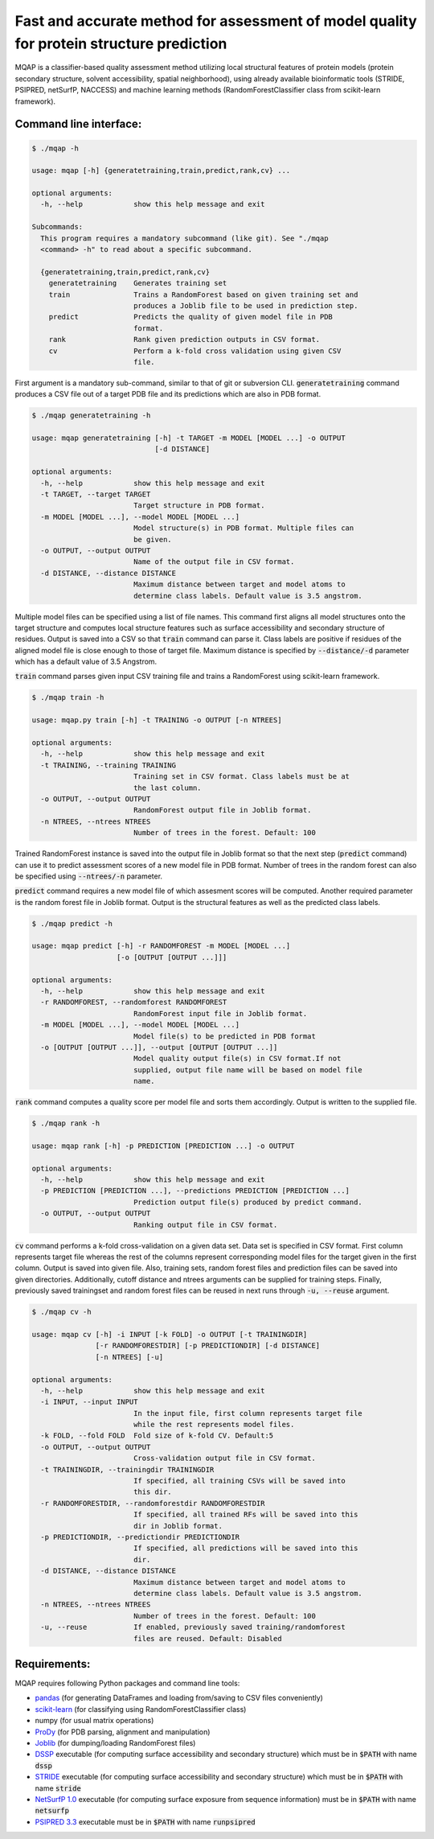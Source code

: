 =========================================================================================
Fast and accurate method for assessment of model quality for protein structure prediction
=========================================================================================

MQAP is a classifier-based quality assessment method utilizing local structural features of protein models (protein secondary structure, solvent accessibility, spatial neighborhood), using already available bioinformatic tools (STRIDE, PSIPRED, netSurfP, NACCESS) and machine learning methods (RandomForestClassifier class from scikit-learn framework).

Command line interface:
=======================

.. code-block:: console

    $ ./mqap -h

    usage: mqap [-h] {generatetraining,train,predict,rank,cv} ...

    optional arguments:
      -h, --help            show this help message and exit

    Subcommands:
      This program requires a mandatory subcommand (like git). See "./mqap
      <command> -h" to read about a specific subcommand.

      {generatetraining,train,predict,rank,cv}
        generatetraining    Generates training set
        train               Trains a RandomForest based on given training set and
                            produces a Joblib file to be used in prediction step.
        predict             Predicts the quality of given model file in PDB
                            format.
        rank                Rank given prediction outputs in CSV format.
        cv                  Perform a k-fold cross validation using given CSV
                            file.

First argument is a mandatory sub-command, similar to that of git or
subversion CLI. :code:`generatetraining` command produces a CSV file out of a target 
PDB file and its predictions which are also in PDB format.

.. code-block:: console

    $ ./mqap generatetraining -h

    usage: mqap generatetraining [-h] -t TARGET -m MODEL [MODEL ...] -o OUTPUT
                                 [-d DISTANCE]

    optional arguments:
      -h, --help            show this help message and exit
      -t TARGET, --target TARGET
                            Target structure in PDB format.
      -m MODEL [MODEL ...], --model MODEL [MODEL ...]
                            Model structure(s) in PDB format. Multiple files can
                            be given.
      -o OUTPUT, --output OUTPUT
                            Name of the output file in CSV format.
      -d DISTANCE, --distance DISTANCE
                            Maximum distance between target and model atoms to
                            determine class labels. Default value is 3.5 angstrom.


Multiple model files can be specified using a list of file names. 
This command first aligns all model structures onto the target structure and
computes local structure features such as surface accessibility and secondary
structure of residues. Output is saved into a CSV so that :code:`train` command can
parse it. Class labels are positive if residues of the aligned model file is
close enough to those of target file. Maximum distance is specified by
:code:`--distance/-d` parameter which has a default value of 3.5 Angstrom.

:code:`train` command parses given input CSV training file and trains a RandomForest
using scikit-learn framework.


.. code-block:: console

    $ ./mqap train -h

    usage: mqap.py train [-h] -t TRAINING -o OUTPUT [-n NTREES]

    optional arguments:
      -h, --help            show this help message and exit
      -t TRAINING, --training TRAINING
                            Training set in CSV format. Class labels must be at
                            the last column.
      -o OUTPUT, --output OUTPUT
                            RandomForest output file in Joblib format.
      -n NTREES, --ntrees NTREES
                            Number of trees in the forest. Default: 100

Trained RandomForest instance is saved into the output file in Joblib format
so that the next step (:code:`predict` command) can use it to predict assessment
scores of a new model file in PDB format. Number of trees in the random forest
can also be specified using :code:`--ntrees/-n` parameter.

:code:`predict` command requires a new model file of which assesment scores will be
computed. Another required parameter is the random forest file in Joblib
format. Output is the structural features as well as the predicted class
labels.

.. code-block:: console

    $ ./mqap predict -h

    usage: mqap predict [-h] -r RANDOMFOREST -m MODEL [MODEL ...]
                        [-o [OUTPUT [OUTPUT ...]]]

    optional arguments:
      -h, --help            show this help message and exit
      -r RANDOMFOREST, --randomforest RANDOMFOREST
                            RandomForest input file in Joblib format.
      -m MODEL [MODEL ...], --model MODEL [MODEL ...]
                            Model file(s) to be predicted in PDB format
      -o [OUTPUT [OUTPUT ...]], --output [OUTPUT [OUTPUT ...]]
                            Model quality output file(s) in CSV format.If not
                            supplied, output file name will be based on model file
                            name.

:code:`rank` command computes a quality score per model file and sorts them
accordingly. Output is written to the supplied file.

.. code-block:: console

    $ ./mqap rank -h

    usage: mqap rank [-h] -p PREDICTION [PREDICTION ...] -o OUTPUT

    optional arguments:
      -h, --help            show this help message and exit
      -p PREDICTION [PREDICTION ...], --predictions PREDICTION [PREDICTION ...]
                            Prediction output file(s) produced by predict command.
      -o OUTPUT, --output OUTPUT
                            Ranking output file in CSV format.

:code:`cv` command performs a k-fold cross-validation on a given data set.
Data set is specified in CSV format. First column represents target file
whereas the rest of the columns represent corresponding model files for the
target given in the first column. Output is saved into given file. Also,
training sets, random forest files and prediction files can be saved into
given directories. Additionally, cutoff distance and ntrees arguments can be
supplied for training steps. Finally, previously saved trainingset and random
forest files can be reused in next runs through :code:`-u, --reuse` argument.

.. code-block:: console

    $ ./mqap cv -h

    usage: mqap cv [-h] -i INPUT [-k FOLD] -o OUTPUT [-t TRAININGDIR]
                   [-r RANDOMFORESTDIR] [-p PREDICTIONDIR] [-d DISTANCE]
                   [-n NTREES] [-u]

    optional arguments:
      -h, --help            show this help message and exit
      -i INPUT, --input INPUT
                            In the input file, first column represents target file
                            while the rest represents model files.
      -k FOLD, --fold FOLD  Fold size of k-fold CV. Default:5
      -o OUTPUT, --output OUTPUT
                            Cross-validation output file in CSV format.
      -t TRAININGDIR, --trainingdir TRAININGDIR
                            If specified, all training CSVs will be saved into
                            this dir.
      -r RANDOMFORESTDIR, --randomforestdir RANDOMFORESTDIR
                            If specified, all trained RFs will be saved into this
                            dir in Joblib format.
      -p PREDICTIONDIR, --predictiondir PREDICTIONDIR
                            If specified, all predictions will be saved into this
                            dir.
      -d DISTANCE, --distance DISTANCE
                            Maximum distance between target and model atoms to
                            determine class labels. Default value is 3.5 angstrom.
      -n NTREES, --ntrees NTREES
                            Number of trees in the forest. Default: 100
      -u, --reuse           If enabled, previously saved training/randomforest
                            files are reused. Default: Disabled

Requirements:
=============

MQAP requires following Python packages and command line tools:

- `pandas <http://pandas.pydata.org/>`_ (for generating DataFrames and loading from/saving to CSV files conveniently)
- `scikit-learn <http://scikit-learn.org/>`_ (for classifying using RandomForestClassifier class)
- numpy (for usual matrix operations)
- `ProDy <http://www.csb.pitt.edu/prody/>`_ (for PDB parsing, alignment and manipulation)
- `Joblib <http://pythonhosted.org/joblib/>`_ (for dumping/loading
  RandomForest files)
- `DSSP <http://swift.cmbi.ru.nl/gv/dssp/>`_ executable (for computing surface
  accessibility and secondary structure) which must be in :code:`$PATH` with name :code:`dssp`
- `STRIDE <http://webclu.bio.wzw.tum.de/stride/>`_ executable (for computing surface
  accessibility and secondary structure) which must be in :code:`$PATH` with name :code:`stride`
- `NetSurfP 1.0 <http://www.cbs.dtu.dk/cgi-bin/sw_request?netsurfp>`_
  executable (for computing surface exposure from sequence information) must
  be in :code:`$PATH` with name :code:`netsurfp`
- `PSIPRED 3.3 <http://bioinf.cs.ucl.ac.uk/software_downloads/>`_ executable
  must be in :code:`$PATH` with name :code:`runpsipred`

